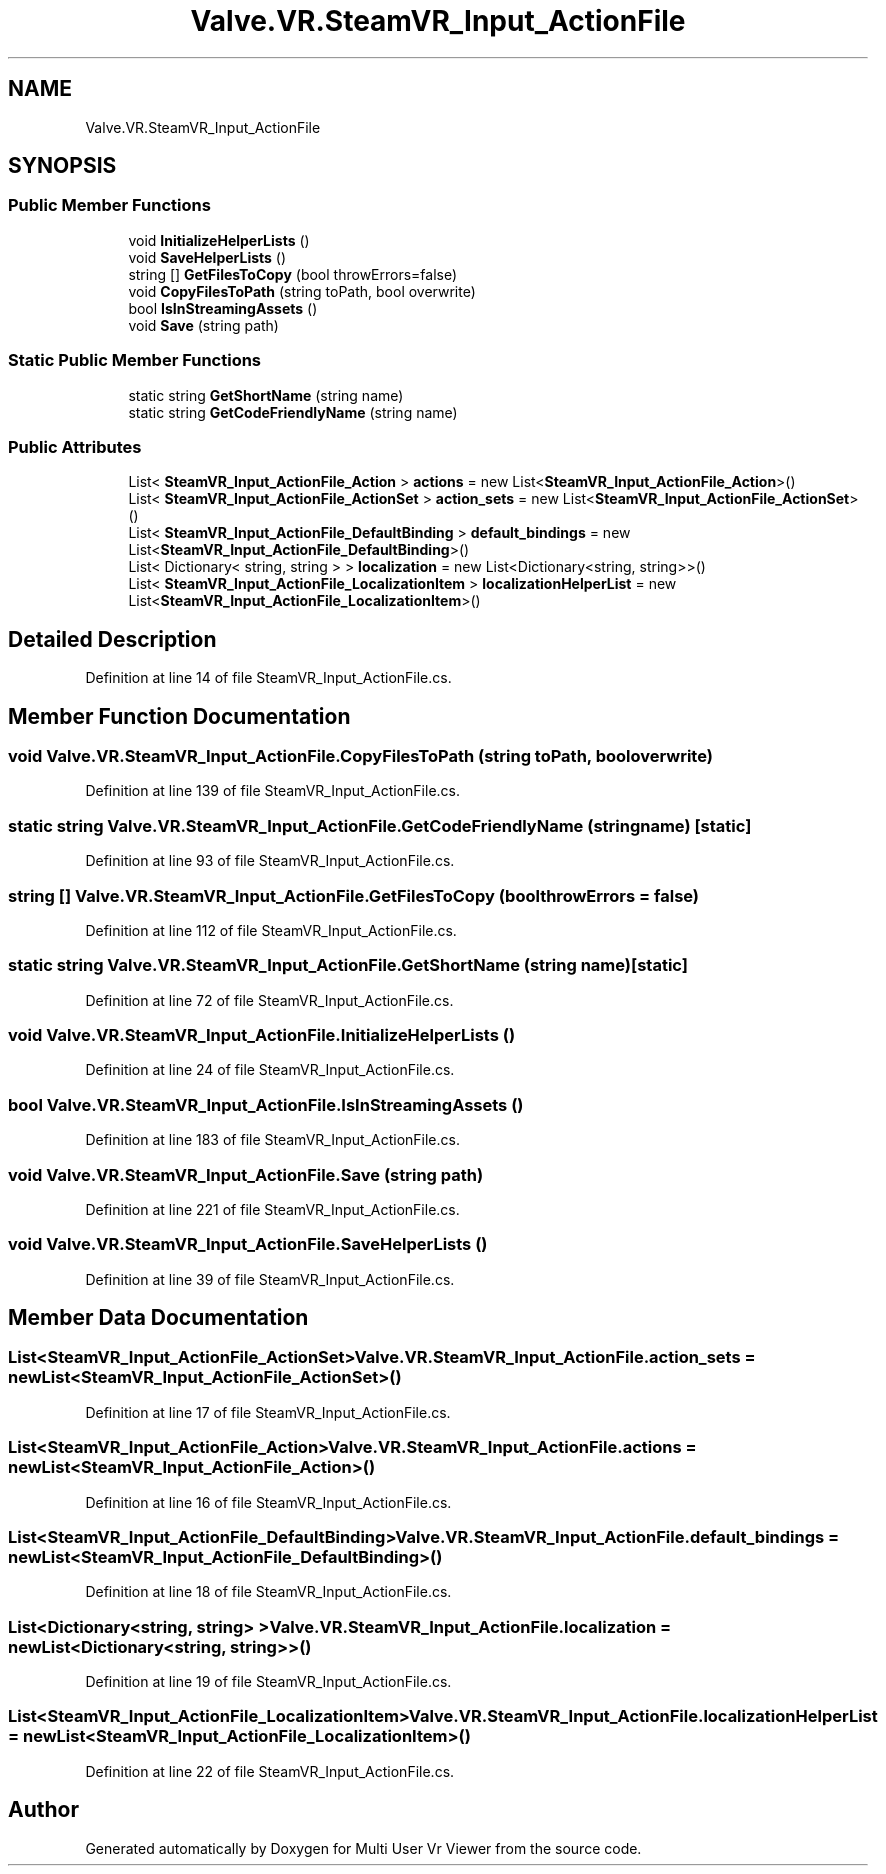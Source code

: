 .TH "Valve.VR.SteamVR_Input_ActionFile" 3 "Sat Jul 20 2019" "Version https://github.com/Saurabhbagh/Multi-User-VR-Viewer--10th-July/" "Multi User Vr Viewer" \" -*- nroff -*-
.ad l
.nh
.SH NAME
Valve.VR.SteamVR_Input_ActionFile
.SH SYNOPSIS
.br
.PP
.SS "Public Member Functions"

.in +1c
.ti -1c
.RI "void \fBInitializeHelperLists\fP ()"
.br
.ti -1c
.RI "void \fBSaveHelperLists\fP ()"
.br
.ti -1c
.RI "string [] \fBGetFilesToCopy\fP (bool throwErrors=false)"
.br
.ti -1c
.RI "void \fBCopyFilesToPath\fP (string toPath, bool overwrite)"
.br
.ti -1c
.RI "bool \fBIsInStreamingAssets\fP ()"
.br
.ti -1c
.RI "void \fBSave\fP (string path)"
.br
.in -1c
.SS "Static Public Member Functions"

.in +1c
.ti -1c
.RI "static string \fBGetShortName\fP (string name)"
.br
.ti -1c
.RI "static string \fBGetCodeFriendlyName\fP (string name)"
.br
.in -1c
.SS "Public Attributes"

.in +1c
.ti -1c
.RI "List< \fBSteamVR_Input_ActionFile_Action\fP > \fBactions\fP = new List<\fBSteamVR_Input_ActionFile_Action\fP>()"
.br
.ti -1c
.RI "List< \fBSteamVR_Input_ActionFile_ActionSet\fP > \fBaction_sets\fP = new List<\fBSteamVR_Input_ActionFile_ActionSet\fP>()"
.br
.ti -1c
.RI "List< \fBSteamVR_Input_ActionFile_DefaultBinding\fP > \fBdefault_bindings\fP = new List<\fBSteamVR_Input_ActionFile_DefaultBinding\fP>()"
.br
.ti -1c
.RI "List< Dictionary< string, string > > \fBlocalization\fP = new List<Dictionary<string, string>>()"
.br
.ti -1c
.RI "List< \fBSteamVR_Input_ActionFile_LocalizationItem\fP > \fBlocalizationHelperList\fP = new List<\fBSteamVR_Input_ActionFile_LocalizationItem\fP>()"
.br
.in -1c
.SH "Detailed Description"
.PP 
Definition at line 14 of file SteamVR_Input_ActionFile\&.cs\&.
.SH "Member Function Documentation"
.PP 
.SS "void Valve\&.VR\&.SteamVR_Input_ActionFile\&.CopyFilesToPath (string toPath, bool overwrite)"

.PP
Definition at line 139 of file SteamVR_Input_ActionFile\&.cs\&.
.SS "static string Valve\&.VR\&.SteamVR_Input_ActionFile\&.GetCodeFriendlyName (string name)\fC [static]\fP"

.PP
Definition at line 93 of file SteamVR_Input_ActionFile\&.cs\&.
.SS "string [] Valve\&.VR\&.SteamVR_Input_ActionFile\&.GetFilesToCopy (bool throwErrors = \fCfalse\fP)"

.PP
Definition at line 112 of file SteamVR_Input_ActionFile\&.cs\&.
.SS "static string Valve\&.VR\&.SteamVR_Input_ActionFile\&.GetShortName (string name)\fC [static]\fP"

.PP
Definition at line 72 of file SteamVR_Input_ActionFile\&.cs\&.
.SS "void Valve\&.VR\&.SteamVR_Input_ActionFile\&.InitializeHelperLists ()"

.PP
Definition at line 24 of file SteamVR_Input_ActionFile\&.cs\&.
.SS "bool Valve\&.VR\&.SteamVR_Input_ActionFile\&.IsInStreamingAssets ()"

.PP
Definition at line 183 of file SteamVR_Input_ActionFile\&.cs\&.
.SS "void Valve\&.VR\&.SteamVR_Input_ActionFile\&.Save (string path)"

.PP
Definition at line 221 of file SteamVR_Input_ActionFile\&.cs\&.
.SS "void Valve\&.VR\&.SteamVR_Input_ActionFile\&.SaveHelperLists ()"

.PP
Definition at line 39 of file SteamVR_Input_ActionFile\&.cs\&.
.SH "Member Data Documentation"
.PP 
.SS "List<\fBSteamVR_Input_ActionFile_ActionSet\fP> Valve\&.VR\&.SteamVR_Input_ActionFile\&.action_sets = new List<\fBSteamVR_Input_ActionFile_ActionSet\fP>()"

.PP
Definition at line 17 of file SteamVR_Input_ActionFile\&.cs\&.
.SS "List<\fBSteamVR_Input_ActionFile_Action\fP> Valve\&.VR\&.SteamVR_Input_ActionFile\&.actions = new List<\fBSteamVR_Input_ActionFile_Action\fP>()"

.PP
Definition at line 16 of file SteamVR_Input_ActionFile\&.cs\&.
.SS "List<\fBSteamVR_Input_ActionFile_DefaultBinding\fP> Valve\&.VR\&.SteamVR_Input_ActionFile\&.default_bindings = new List<\fBSteamVR_Input_ActionFile_DefaultBinding\fP>()"

.PP
Definition at line 18 of file SteamVR_Input_ActionFile\&.cs\&.
.SS "List<Dictionary<string, string> > Valve\&.VR\&.SteamVR_Input_ActionFile\&.localization = new List<Dictionary<string, string>>()"

.PP
Definition at line 19 of file SteamVR_Input_ActionFile\&.cs\&.
.SS "List<\fBSteamVR_Input_ActionFile_LocalizationItem\fP> Valve\&.VR\&.SteamVR_Input_ActionFile\&.localizationHelperList = new List<\fBSteamVR_Input_ActionFile_LocalizationItem\fP>()"

.PP
Definition at line 22 of file SteamVR_Input_ActionFile\&.cs\&.

.SH "Author"
.PP 
Generated automatically by Doxygen for Multi User Vr Viewer from the source code\&.
